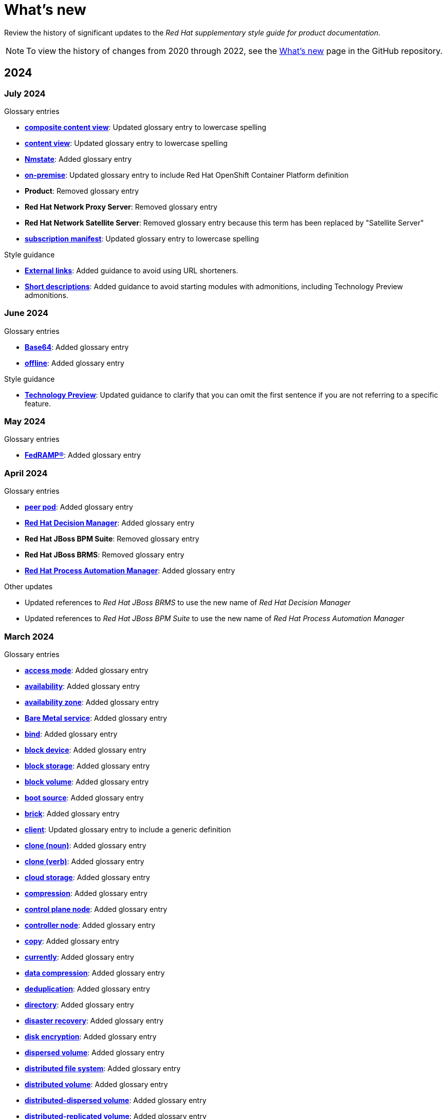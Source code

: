 [[whats-new]]
= What's new

////
Instructions:
- Wait until a month is over to include its entries
- Only include updates that are significant, not just cleanup, formatting, or typo fixes.
- Order entries alphabetically (not chronologically)
////

Review the history of significant updates to the _Red{nbsp}Hat supplementary style guide for product documentation_.

[NOTE]
====
To view the history of changes from 2020 through 2022, see the link:https://github.com/redhat-documentation/supplementary-style-guide/blob/main/HISTORY.md[What's new] page in the GitHub repository.
====

// TEMPLATE:
//
// [[<month>-2024]]
// === <month> 2024
//
// .Glossary entries
// * *xref:<id>[<term>]*: <description>
//
// .Style guidance
// * *xref:<id>[<section>]*: <description>
//
// .Other updates
// * <description>

[[year-2024]]
== 2024

[[july-2024]]
=== July 2024

.Glossary entries
* *xref:composite-content-view[composite content view]*: Updated glossary entry to lowercase spelling
* *xref:content-view[content view]*: Updated glossary entry to lowercase spelling
* *xref:nmstate[Nmstate]*: Added glossary entry
* *xref:on-premise[on-premise]*: Updated glossary entry to include Red Hat OpenShift Container Platform definition
* *Product*: Removed glossary entry
* *Red{nbsp}Hat Network Proxy Server*: Removed glossary entry
* *Red{nbsp}Hat Network Satellite Server*: Removed glossary entry because this term has been replaced by "Satellite Server"
* *xref:subscription-manifest[subscription manifest]*: Updated glossary entry to lowercase spelling

.Style guidance
* *xref:external-links[External links]*: Added guidance to avoid using URL shorteners.
* *xref:shortdesc[Short descriptions]*: Added guidance to avoid starting modules with admonitions, including Technology Preview admonitions.

[[june-2024]]
=== June 2024

.Glossary entries
* *xref:base64[Base64]*: Added glossary entry
* *xref:offline[offline]*: Added glossary entry

.Style guidance
* *xref:technology-preview-guidance[Technology Preview]*: Updated guidance to clarify that you can omit the first sentence if you are not referring to a specific feature.

[[may-2024]]
=== May 2024

.Glossary entries
* *xref:fedramp[FedRAMP®]*: Added glossary entry

[[april-2024]]
=== April 2024

.Glossary entries
* *xref:peer-pod[peer pod]*: Added glossary entry
* *xref:rhdm[Red{nbsp}Hat Decision Manager]*: Added glossary entry
* *Red{nbsp}Hat JBoss BPM Suite*: Removed glossary entry
* *Red{nbsp}Hat JBoss BRMS*: Removed glossary entry
* *xref:bpms[Red{nbsp}Hat Process Automation Manager]*: Added glossary entry

.Other updates
* Updated references to _Red{nbsp}Hat JBoss BRMS_ to use the new name of _Red{nbsp}Hat Decision Manager_
* Updated references to _Red{nbsp}Hat JBoss BPM Suite_ to use the new name of _Red{nbsp}Hat Process Automation Manager_

[[march-2024]]
=== March 2024

.Glossary entries
* *xref:access-mode[access mode]*: Added glossary entry
* *xref:availability[availability]*: Added glossary entry
* *xref:availability-zone[availability zone]*: Added glossary entry
* *xref:bare-metal-service[Bare Metal service]*: Added glossary entry
* *xref:bind-v[bind]*: Added glossary entry
* *xref:block-device[block device]*: Added glossary entry
* *xref:block-storage[block storage]*: Added glossary entry
* *xref:block-volume[block volume]*: Added glossary entry
* *xref:boot-source[boot source]*: Added glossary entry
* *xref:brick[brick]*: Added glossary entry
* *xref:client[client]*: Updated glossary entry to include a generic definition
* *xref:clone-n[clone (noun)]*: Added glossary entry
* *xref:clone-v[clone (verb)]*: Added glossary entry
* *xref:cloud-storage[cloud storage]*: Added glossary entry
* *xref:compression[compression]*: Added glossary entry
* *xref:control-plane-node[control plane node]*: Added glossary entry
* *xref:controller-node[controller node]*: Added glossary entry
* *xref:copy-v[copy]*: Added glossary entry
* *xref:currently[currently]*: Added glossary entry
* *xref:data-compression[data compression]*: Added glossary entry
* *xref:deduplication[deduplication]*: Added glossary entry
* *xref:directory[directory]*: Added glossary entry
* *xref:disaster-recovery[disaster recovery]*: Added glossary entry
* *xref:disk-encryption[disk encryption]*: Added glossary entry
* *xref:dispersed-volume[dispersed volume]*: Added glossary entry
* *xref:distributed-file-system[distributed file system]*: Added glossary entry
* *xref:distributed-volume[distributed volume]*: Added glossary entry
* *xref:distributed-dispersed-volume[distributed-dispersed volume]*: Added glossary entry
* *xref:distributed-replicated-volume[distributed-replicated volume]*: Added glossary entry
* *xref:dynamically-provisioned-storage[dynamically provisioned storage]*: Added glossary entry
* *xref:egress[egress]*: Added glossary entry
* *xref:encrypted-disk[encrypted disk]*: Added glossary entry
* *xref:encryption[encryption]*: Added glossary entry
* *xref:ephemeral-storage[ephemeral storage]*: Added glossary entry
* *xref:external-mode[external mode]*: Added glossary entry
* *xref:file-storage[file storage]*: Added glossary entry
* *xref:fuse[FUSE]*: Added glossary entry
* *xref:geo-replication[geo-replication]*: Added glossary entry
* *xref:gluster-volume[gluster volume]*: Added glossary entry
* *xref:high-availability-cluster[high-availability cluster]*: Added glossary entry
* *xref:hyperconverged-cluster[hyperconverged cluster]*: Added glossary entry
* *xref:infrastructure-node[infrastructure node]*: Added glossary entry
* *xref:initiator[initiator]*: Added glossary entry
* *xref:internal-mode[internal mode]*: Added glossary entry
* *xref:local-storage[local storage]*: Added glossary entry
* *xref:logical-cache[logical cache]*: Added glossary entry
* *xref:logical-volume[logical volume]*: Added glossary entry
* *xref:metadata[metadata]*: Added glossary entry
* *xref:multipath[multipath]*: Added glossary entry
* *xref:network-encryption[network encryption]*: Added glossary entry
* *xref:network-time-configuration[Network Time Configuration]*: Added glossary entry
* *xref:n-way-replication[n-way replication]*: Added glossary entry
* *xref:object-storage[object storage]*: Added glossary entry
* *xref:ocp-cluster[OpenShift Container Platform cluster]*: Added glossary entry
* *xref:phase[phase]*: Added glossary entry
* *xref:physical-disk[physical disk]*: Added glossary entry
* *xref:physical-volume[physical volume]*: Added glossary entry
* *xref:platform[platform]*: Added glossary entry
* *xref:primary-cluster[primary cluster]*: Added glossary entry
* *xref:primary-node[primary node]*: Added glossary entry
* *xref:provision[provision]*: Added glossary entry
* *xref:proxy[proxy]*: Added glossary entry
* *xref:replicated-volume[replicated volume]*: Added glossary entry
* *xref:restore[restore]*: Added glossary entry
* *xref:rpm-ostree[rpm-ostree]*: Updated glossary entry to add formatting guidance
* *xref:scale-out[scale out]*: Added glossary entry
* *xref:scale-up[scale up]*: Added glossary entry
* *xref:secondary-cluster[secondary cluster]*: Added glossary entry
* *xref:self-heal[self-healing]*: Added glossary entry
* *xref:server[server]*: Added glossary entry
* *xref:snapshot[snapshot]*: Added glossary entry
* *xref:source-node[source node]*: Added glossary entry
* *xref:source-volume[source volume]*: Added glossary entry
* *xref:split-brain[split brain]*: Added glossary entry
* *xref:storage-cluster[storage cluster]*: Added glossary entry
* *xref:storage-pool[storage pool]*: Added glossary entry
* *xref:stripe[stripe]*: Added glossary entry
* *xref:subvolume[subvolume]*: Added glossary entry
* *xref:target[target]*: Updated glossary entry to include a generic definition
* *xref:target-volume[target volume]*: Added glossary entry
* *xref:thickly-provisioned[thickly provisioned]*: Added glossary entry
* *xref:total-capacity[total capacity]*: Added glossary entry
* *xref:translator[translator]*: Added glossary entry
* *xref:usable-capacity[usable capacity]*: Added glossary entry
* *xref:virtual-disk[virtual disk]*: Added glossary entry
* *xref:volume-file[volume file]*: Added glossary entry
* *xref:volume-group[volume group]*: Added glossary entry
* *xref:worker-node[worker node]*: Added glossary entry

.Style guidance
* *xref:commands-with-root-privileges[Commands requiring root privileges]*: Updated guidance to include an example
* *xref:release-notes[Release notes]*: Updated guidance about referring to release versions for documentation on deprecated and removed features
* *xref:_using_style_guides_for_redhat_product_documentation[Using style guides for Red Hat product documentation]*: Updated to clarify the hierarchy of the _IBM Style_ guide, the _Red{nbsp}Hat supplementary style guide for product documentation_, and product-specific style guidelines

[[february-2024]]
=== February 2024

.Glossary entries
* *Administration Portal*: Removed glossary entry because Red{nbsp}Hat Virtualization support is ending
* *Appliance console*: Removed glossary entry because Red{nbsp}Hat CloudForms support is ending
* *collect*: Removed glossary entry because Red{nbsp}Hat Virtualization support is ending
* *Data Warehouse*: Removed glossary entry because Red{nbsp}Hat Virtualization support is ending
* *details view*: Removed glossary entry because Red{nbsp}Hat Virtualization support is ending
* *gather*: Removed glossary entry because Red{nbsp}Hat Virtualization support is ending
* *header bar*: Removed glossary entry because Red{nbsp}Hat Virtualization support is ending
* *host*: Removed glossary entry because Red{nbsp}Hat Virtualization support is ending
* *Manager virtual machine*: Removed glossary entry because Red{nbsp}Hat Virtualization support is ending
* *MOM*: Removed glossary entry because Red{nbsp}Hat Virtualization support is ending
* *Monitoring Portal*: Removed glossary entry because Red{nbsp}Hat Virtualization support is ending
* *Red{nbsp}Hat CloudForms*: Removed glossary entry because Red{nbsp}Hat CloudForms support is ending
* *Red{nbsp}Hat CloudForms Appliance*: Removed glossary entry because Red{nbsp}Hat CloudForms support is ending
* *Red{nbsp}Hat CloudForms server*: Removed glossary entry because Red{nbsp}Hat CloudForms support is ending
* *Red{nbsp}Hat Enterprise Linux host*: Removed glossary entry because Red{nbsp}Hat Virtualization support is ending
* *Red{nbsp}Hat Virtualization*: Removed glossary entry because Red{nbsp}Hat Virtualization support is ending
* *Red{nbsp}Hat Virtualization Host*: Removed glossary entry because Red{nbsp}Hat Virtualization support is ending
* *Red{nbsp}Hat Virtualization Manager*: Removed glossary entry because Red{nbsp}Hat Virtualization support is ending
* *resource tab*: Removed glossary entry because Red{nbsp}Hat Virtualization support is ending
* *results list*: Removed glossary entry because Red{nbsp}Hat Virtualization support is ending
* *self-hosted engine*: Removed glossary entry because Red{nbsp}Hat Virtualization support is ending
* *self-hosted engine node*: Removed glossary entry because Red{nbsp}Hat Virtualization support is ending
* *SmartState analysis*: Removed glossary entry because Red{nbsp}Hat CloudForms support is ending
* *sparse*: Removed glossary entry because Red{nbsp}Hat Virtualization support is ending
* *sparsify*: Removed glossary entry because Red{nbsp}Hat Virtualization support is ending
* *standalone Manager*: Removed glossary entry because Red{nbsp}Hat Virtualization support is ending
* *Storage Pool Manager*: Removed glossary entry because Red{nbsp}Hat Virtualization support is ending
* *sub-version*: Removed glossary entry because Red{nbsp}Hat Virtualization support is ending
* *Virtual Management Database*: Removed glossary entry because Red{nbsp}Hat CloudForms support is ending
* *VM Portal*: Removed glossary entry because Red{nbsp}Hat Virtualization support is ending
* *Worker Appliance*: Removed glossary entry because Red{nbsp}Hat CloudForms support is ending

.Style guidance
* *xref:commands-in-code-blocks[Commands in code blocks]*: Added guidance to use bold formatting for commands in code blocks and to show only one command per code block

[[january-2024]]
=== January 2024

.Glossary entries
* *xref:customer-portal[Customer Portal]*: Added glossary entry
* *xref:hashbang[hashbang]*: Added glossary entry
* *xref:ingress[ingress]*: Updated guidance from uppercase "Ingress" to lowercase "ingress"
* *xref:interpreter-directive[interpreter directive]*: Added glossary entry
* *xref:shebang[shebang]*: Added glossary entry

.Style guidance
* *xref:man-pages[Man page references]*: Added guidance on referencing man pages

[[year-2023]]
== 2023

[[december-2023]]
=== December 2023
.Glossary entries
* *xref:ibm-cloud[IBM Cloud®]*: Added glossary entry
* *look up*: Removed glossary entry because guidance already exists in the _Merriam-Webster Dictionary_
* *look-up*: Removed glossary entry because guidance already exists in the _Merriam-Webster Dictionary_
* *lookup*: Removed glossary entry because guidance already exists in the _Merriam-Webster Dictionary_
* *xref:now[now]*: Updated glossary entry to "use with caution"
* *xref:previously[previously]*: Added glossary entry

.Style guidance
* *xref:ip-addresses-and-mac-addresses[IP addresses and MAC addresses]*: Added examples of reserved IP addresses and MAC addresses

[[november-2023]]
=== November 2023

_No glossary or style updates._

[[october-2023]]
=== October 2023

.Glossary entries
* *xref:ansible-rulebook[Ansible Rulebook]*: Added glossary entry
* *because*: Removed glossary entry because guidance already exists in the _IBM Style_ guidance
* *xref:executable-adj[executable (adjective)]*: Added glossary entry
* *xref:executable[executable (noun)]*: Added glossary entry
* *xref:playbook[playbook]*: Added glossary entry
* *xref:rulebook[rulebook]*: Added glossary entry
* *xref:spec-file[spec file]*: Updated glossary entry for clarity

[[september-2023]]
=== September 2023

.Glossary entries
* *xref:aws-local-zone[AWS Local Zone]*: Added glossary entry
* *xref:aws-opt-in-region[AWS opt-in Region]*: Added glossary entry
* *xref:ibm-cloud-bare-metal[IBM Cloud® Bare Metal (Classic)]*: Added glossary entry
* *xref:ibm-eserver-system-i[IBM eServer System i]*: Added glossary entry with "do not use" guidance
* *xref:inject[inject]*: Added glossary entry
* *xref:opt-in[opt in]*: Added glossary entry
* *pulldown*: Removed glossary entry in favor of following the _IBM Style_ guidance on using "dropdown" and "drop-down"
* *xref:segmentation-fault[segmentation fault]*: Updated glossary entry for clarity

[[august-2023]]
=== August 2023

.Glossary entries
* *agnostic*: Removed glossary entry because it already exists in the _IBM Style_ guide
* *xref:application-stream[Application Stream]*: Added glossary entry
* *xref:appstream-repository[Appstream repository]*: Added glossary entry
* *xref:baseos-repository[BaseOS repository]*: Added glossary entry
* *xref:binary-rpm[binary RPM]*: Added glossary entry
* *xref:boolean-dependencies[Boolean dependencies]*: Added glossary entry
* *xref:byte-compiled-program[byte-compiled program]*: Added glossary entry
* *client side*: Removed glossary entry because it already exists in the _IBM Style_ guide
* *client-side*: Removed glossary entry because it already exists in the _IBM Style_ guide
* *cloud*: Removed glossary entry because it already exists in the _IBM Style_ guide
* *xref:codeready-linux-builder-repository[CodeReady Linux Builder repository]*: Added glossary entry
* *colocate*: Removed glossary entry because it already exists in the _IBM Style_ guide
* *data center*: Removed glossary entry because it already exists in the _IBM Style_ guide
* *DevOps*: Removed glossary entry because it already exists in the _IBM Style_ guide
* *xref:dnf-automatic[DNF Automatic]*: Added glossary entry
* *xref:domain-controller[domain controller]*: Updated glossary entry to include IdM-specific information
* *xref:file-trigger-directive[file trigger directive]*: Added glossary entry
* *xref:ibm-eserver-system-p[IBM eServer System p]*: Updated to "do not use"; use "IBM Power" instead
* *xref:ibm-s-390[IBM S/390]*: Updated to "do not use"; use "IBM Z" instead
* *xref:interpreted-code[interpreted code]*: Added glossary entry
* *xref:iseries[ISeries]*: Updated to "do not use"; use "IBM Power" instead
* *xref:module[module]*: Added glossary entry
* *xref:module-profile[module profile]*: Added glossary entry
* *xref:module-stream[module stream]*: Added glossary entry
* *xref:natively-compiled-code[natively compiled code]*: Added glossary entry
* *xref:pseries[pSeries]*: Updated to "do not use"; use "IBM Power" instead
* *xref:raw-interpreted-program[raw-interpreted program]*: Added glossary entry
* *xref:rolling-stream[Rolling Stream]*: Added glossary entry
* *xref:rpm-macro[RPM macro]*: Added glossary entry
* *xref:scriptlet-directive[scriptlet directive]*: Added glossary entry
* *xref:source-rpm[Source RPM]*: Added glossary entry
* *xref:trigger-directive[trigger directive]*: Added glossary entry
* *xref:weak-dependencies[Weak dependencies]*: Added glossary entry

.Style guidance
* *xref:minimalism[Minimalism]*: Added section with guidance on writing with minimalism

[[july-2023]]
=== July 2023

.Glossary entries
* *xref:elb[Elastic Load Balancing]*: Added glossary entry
* *xref:ibm-linuxone[IBM® LinuxONE]*: Added glossary entry
* *xref:ibm-power[IBM Power®]*: Added glossary entry
* *xref:ibm-z[IBM Z®]*: Updated glossary entry
* *xref:red-hat-build-openjdk[Red{nbsp}Hat build of OpenJDK]*: Added glossary entry
* *xref:red-hat-java[Red{nbsp}Hat Java]*: Added glossary entry
* *xref:red-hat-openjdk[Red{nbsp}Hat OpenJDK]*: Added glossary entry
* *xref:s390x[s390x]*: Added glossary entry

.Style guidance
* *xref:non-breaking-spaces[Non-breaking spaces]*: Updated to clarify why non-breaking spaces should be used
* *xref:titles-and-headings[Titles and headings]*: Added guidance to use sentence-style capitalization for titles and headings
* *xref:user-interface-elements[User interface elements]*: Updated to clarify not to use bold text if an element is not labeled in the user interface
* *xref:user-replaced-values[User-replaced values]*: Updated to provide guidance on using user-replaced values in example output

.Other updates
* Updated the guide to enable clickable section headings.
* Added a *xref:_pdf_version[downloadable PDF version]* of the guide.

[[june-2023]]
=== June 2023

.Glossary entries
* *xref:ansible-playbook[Ansible Playbook]*: Updated glossary entry for preferred spelling
* *xref:bimodal-it[bimodal IT]*: Updated glossary entry to include link to the Gartner website
* *xref:bimonthly[bimonthly]*: Updated to "do not use" because the term can be ambiguous
* *xref:biweekly[biweekly]*: Updated to "do not use" because the term can be ambiguous
* *xref:codebase[codebase]*: Added glossary entry
* *xref:sos-report[sos report]*: Added glossary entry
* *xref:sosreport[sosreport]*: Added glossary entry

.Other updates
* Added a *xref:_0_9[0-9]* section and moved entries starting with a number to it.
* Added links to the new Red{nbsp}Hat link:https://redhat-documentation.github.io/accessibility-guide/[_Getting started with accessibility for writers_] guide.
* Removed the _Cloud services guidelines_ heading, since all guidelines under it were applicable to all product documentation. Redistributed its guidelines to other sections:
** Moved *xref:accessibility[Accessibility]* to its own top-level section.
** Moved the _Localization_ guideline to a note in *xref:conversational-style[Conversational style]*.
** Moved *xref:microcopy[Microcopy]* to *xref:graphical-interfaces[Graphical interfaces]*.
** Moved *xref:screenshots[Screenshots]* to *xref:graphical-interfaces[Graphical interfaces]*.
* Renamed _Symbols_ to *xref:_special_characters[Special characters]*.
* Updated the guide to use a new look and feel.

[[may-2023]]
=== May 2023

.Glossary entries
* *xref:bit-64-arm[64-bit ARM]*: Added glossary entry
* *xref:bit-64-x86[64-bit x86]*: Added glossary entry
* *xref:aarch64[AArch64]*: Added glossary entry
* *xref:_aarch64[aarch64]*: Added glossary entry
* *xref:AMD64[AMD64]*: Updated description
* *xref:amd64[amd64]*: Added glossary entry
* *xref:arm64[ARM64]*: Added glossary entry
* *xref:_arm64[arm64]*: Added glossary entry
* *xref:intel-64[Intel 64]*: Added glossary entry
* *xref:softirq[softirq]*: Added glossary entry
* *xref:x86_64[x86_64]*: Added glossary entry

.Style guidance
* *xref:external-links[External links]*: Updated to clarify what an external link is

[[april-2023]]
=== April 2023

.Glossary entries
* *xref:apache-web-server[Apache web server]*: Updated to remove extraneous IdM definitions
* *xref:certificate-authority[certificate authority]*: Renamed from "certificate authorities", and updated to remove extraneous IdM definitions
* *xref:domain-controller[domain controller]*: Updated to remove extraneous IdM definitions
* *xref:kerberos-protocol[Kerberos protocol]*: Updated to remove extraneous IdM definitions
* *xref:kerberos-realm[Kerberos realm]*: Updated to remove extraneous IdM definitions
* *xref:posix-attributes[POSIX attributes]*: Updated to remove extraneous IdM definitions
* *xref:web-server[web server]*: Updated to remove extraneous IdM definitions

.Other updates
* Added a *xref:non-breaking-spaces[non-breaking space]* between "Red" and "Hat" in each occurrence within the guide.
* *xref:shortdesc[Short descriptions]*: Added guidance on writing _short descriptions_ (also known as _abstracts_).


[[march-2023]]
=== March 2023

.Glossary entries
* *xref:devfile[devfile]*: Added glossary entry

.Other updates
* Updated examples throughout the guide to use a consistent order of "For _<information>_, see _<link>_" when referencing other resources.

[[february-2023]]
=== February 2023

.Glossary entries
* *xref:foreman[Foreman]*: Updated to remove outdated guidance
* *xref:session-persistence[session persistence]*: Added glossary entry
* *xref:sticky-bit[sticky bit]*: Added glossary entry
* *xref:sticky-session[sticky session]*: Added glossary entry
* *xref:want[want]*: Updated to "use with caution"
* *xref:we-suggest[we suggest]*: Updated to remove outdated guidance

.Other updates
* Added a *xref:whats-new[What's new]* section to list what has changed with this guide each month.

[[january-2023]]
=== January 2023

.Glossary entries
* *xref:assisted-installer[Assisted Installer]*: Added glossary entry
* *xref:basic-http-authentication[Basic HTTP authentication]*: Added glossary entry
* *xref:bytecode[bytecode]*: Added glossary entry
* *xref:developer-preview[Developer Preview]*: Added glossary entry
* *xref:kubernetes[Kubernetes]*: Added glossary entry
* *through*: Removed glossary entry in favor of following the _IBM Style_ guidance on number ranges

.Style guidance
* *xref:developer-preview-guidance[Developer Preview]*: Added guidance on documenting Developer Preview features
* *xref:non-breaking-spaces[Non-breaking spaces]*: Added guidance on using a non-breaking space between "Red" and "Hat"
